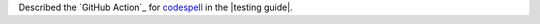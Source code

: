 Described the `GitHub Action`_ for
`codespell <https://github.com/codespell-project/codespell>`__
in the |testing guide|.
